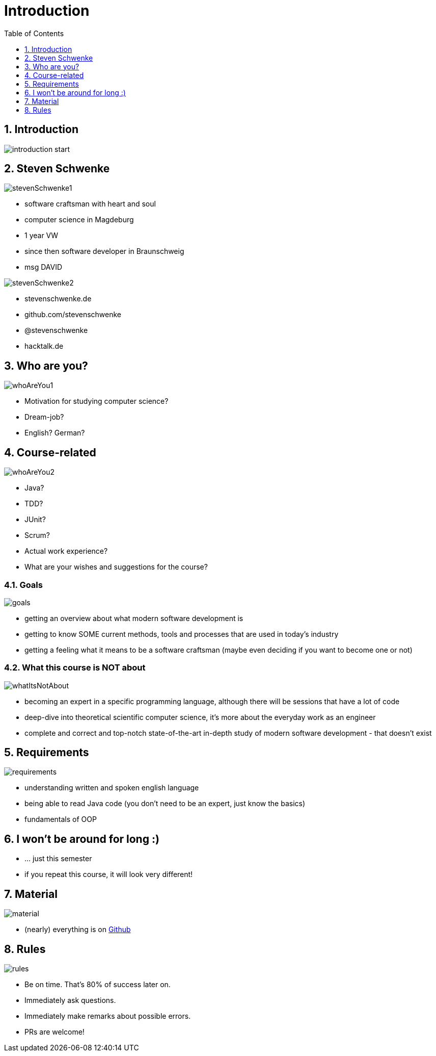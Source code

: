 = Introduction
:toc:
:toclevels: 1
:sectnums:
:imagesdir: images

== Introduction
image::introduction_start.png[]

== Steven Schwenke

image::stevenSchwenke1.png[]

- software craftsman with heart and soul
- computer science in Magdeburg
- 1 year VW
- since then software developer in Braunschweig
- msg DAVID

image::stevenSchwenke2.png[]
- stevenschwenke.de
- github.com/stevenschwenke
- @stevenschwenke
- hacktalk.de

== Who are you?
image::whoAreYou1.png[]
- Motivation for studying computer science?
- Dream-job?
- English? German?

== Course-related
image::whoAreYou2.png[]
- Java?
- TDD?
- JUnit?
- Scrum?
- Actual work experience?
- What are your wishes and suggestions for the course?

=== Goals
image::goals.png[]
- getting an overview about what modern software development is
- getting to know SOME current methods, tools and processes that are used in today's industry
- getting a feeling what it means to be a software craftsman (maybe even deciding if you want to become one or not)

=== What this course is NOT about
image::whatItsNotAbout.png[]
- becoming an expert in a specific programming language, although there will be sessions that have a lot of code
- deep-dive into theoretical scientific computer science, it's more about the everyday work as an engineer
- complete and correct and top-notch state-of-the-art in-depth study of modern software development - that doesn't exist

== Requirements
image::requirements.png[]
- understanding written and spoken english language
- being able to read Java code (you don't need to be an expert, just know the basics)
- fundamentals of OOP

== I won't be around for long :)
- ... just this semester
- if you repeat this course, it will look very different!

== Material
image::material.png[]
- (nearly) everything is on https://github.com/stevenschwenke/SoftwareEngineeringCourse[Github]

== Rules
image::rules.png[]
- Be on time. That's 80% of success later on.
- Immediately ask questions.
- Immediately make remarks about possible errors.
- PRs are welcome!


